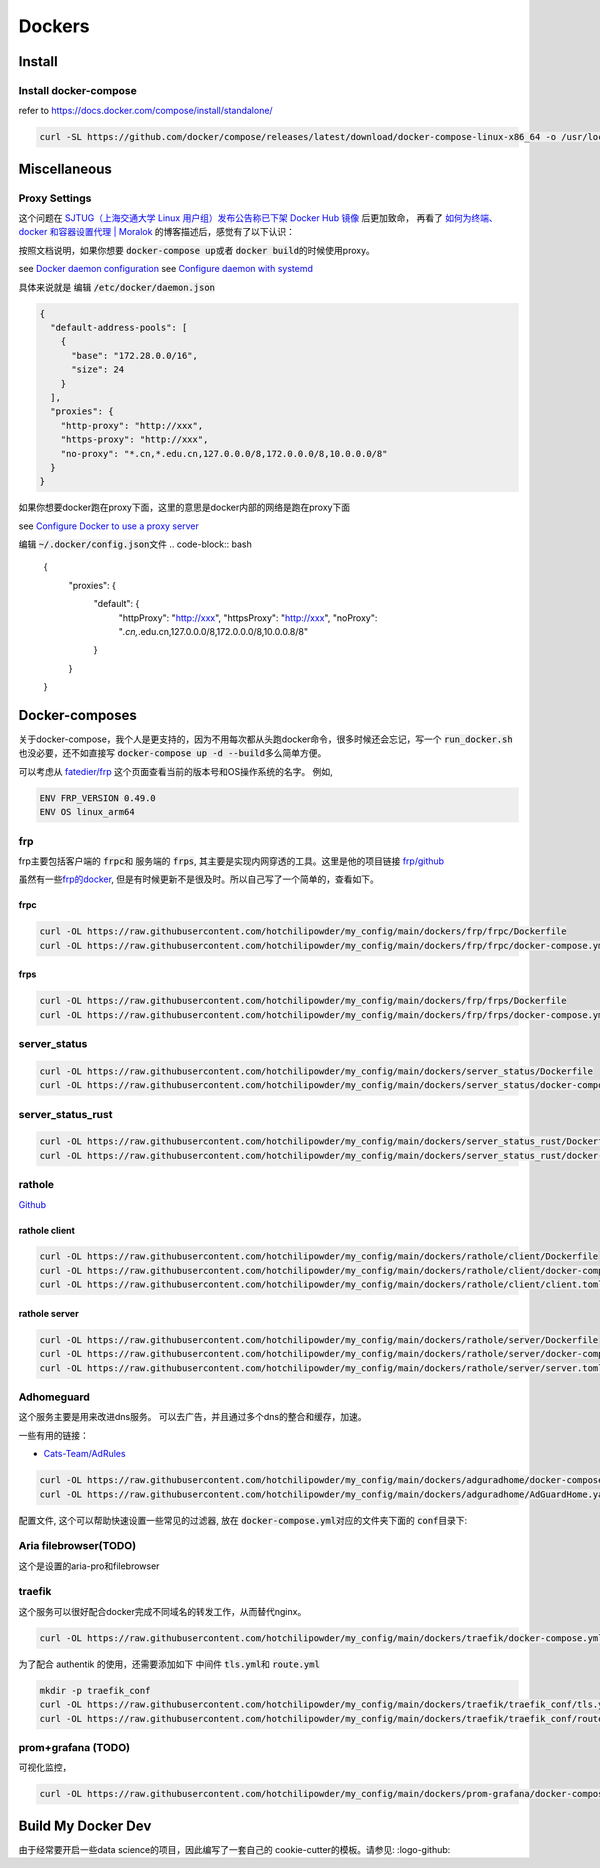 =======
Dockers
=======

Install
=======


.. tabs::

   .. tab:: Linux-Tsinghua

     可以使用别的安装方式，但是最简单的还是 \ `清华的安装链接 <https://mirrors.tuna.tsinghua.edu.cn/help/docker-ce/>`_
   
     .. code-block:: bash
     
        export DOWNLOAD_URL="https://mirrors.tuna.tsinghua.edu.cn/docker-ce"
        curl -fsSL https://get.docker.com/ | sh

        curl -SL https://github.com/docker/compose/releases/latest/download/docker-compose-linux-x86_64 -o /usr/local/bin/docker-compose
        chmod +x /usr/local/bin/docker-compose
     
   .. tab:: Linux

     可以使用别的安装方式，但是最简单的还是
   
     .. code-block:: bash
     
        curl -fsSL https://get.docker.com -o install-docker.sh
        sh install-docker.sh

        curl -SL https://github.com/docker/compose/releases/latest/download/docker-compose-linux-x86_64 -o /usr/local/bin/docker-compose
        chmod +x /usr/local/bin/docker-compose
     

   .. tab:: MacOS
      
      我尝试过Docker-desktop, 只能说体验很差，经常斯基。
      改用了 \ `orbstack <https://orbstack.dev/>`_ , 世界一下就变美好了。

   .. tab::  Windows

      Windows


Install docker-compose
----------------------

refer to \ `https://docs.docker.com/compose/install/standalone/ <https://docs.docker.com/compose/install/standalone/>`_


.. code-block:: bash

   curl -SL https://github.com/docker/compose/releases/latest/download/docker-compose-linux-x86_64 -o /usr/local/bin/docker-compose



Miscellaneous
=============

Proxy Settings
--------------

这个问题在 \ `SJTUG（上海交通大学 Linux 用户组）发布公告称已下架 Docker Hub 镜像 <https://t.me/lychee_wood/36286>`_ 后更加致命， 再看了  `如何为终端、docker 和容器设置代理 | Moralok <https://www.moralok.com/2023/06/13/how-to-configure-proxy-for-terminal-docker-and-container/>`_ 的博客描述后，感觉有了以下认识：

按照文档说明，如果你想要 \ :code:`docker-compose up`\ 或者 \ :code:`docker build`\ 的时候使用proxy。

see \ `Docker daemon configuration <https://docs.docker.com/config/daemon/#configure-the-docker-daemon>`_
see \ `Configure daemon with systemd <https://docs.docker.com/config/daemon/systemd/>`_

具体来说就是
编辑 \ :code:`/etc/docker/daemon.json`\

.. code-block:: bash

   {
     "default-address-pools": [
       {
         "base": "172.28.0.0/16",
         "size": 24
       }
     ],
     "proxies": {
       "http-proxy": "http://xxx",
       "https-proxy": "http://xxx",
       "no-proxy": "*.cn,*.edu.cn,127.0.0.0/8,172.0.0.0/8,10.0.0.0/8"
     }
   }





如果你想要docker跑在proxy下面，这里的意思是docker内部的网络是跑在proxy下面

see \ `Configure Docker to use a proxy server <https://docs.docker.com/network/proxy/#configure-the-docker-client>`_


编辑 \ :code:`~/.docker/config.json`\ 文件
.. code-block:: bash

   {
     "proxies": {
       "default": {
         "httpProxy": "http://xxx",
         "httpsProxy": "http://xxx",
         "noProxy": "*.cn,*.edu.cn,127.0.0.0/8,172.0.0.0/8,10.0.0.8/8"
       }
     }
   }





Docker-composes
===============

关于docker-compose，我个人是更支持的，因为不用每次都从头跑docker命令，很多时候还会忘记，写一个 \ :code:`run_docker.sh`\也没必要，还不如直接写 \ :code:`docker-compose up -d --build`\ 多么简单方便。


可以考虑从 \ `fatedier/frp <https://github.com/fatedier/frp/releases>`_ 这个页面查看当前的版本号和OS操作系统的名字。
例如, 

.. code-block:: bash

   ENV FRP_VERSION 0.49.0
   ENV OS linux_arm64


frp
---

frp主要包括客户端的 \ :code:`frpc`\ 和 服务端的 \ :code:`frps`\, 其主要是实现内网穿透的工具。这里是他的项目链接 \ `frp/github <https://github.com/fatedier/frp>`_

虽然有一些\ `frp的docker  <https://hub.docker.com/r/snowdreamtech/frps>`_, 但是有时候更新不是很及时。所以自己写了一个简单的，查看如下。

frpc
^^^^

.. code-block:: bash

   curl -OL https://raw.githubusercontent.com/hotchilipowder/my_config/main/dockers/frp/frpc/Dockerfile
   curl -OL https://raw.githubusercontent.com/hotchilipowder/my_config/main/dockers/frp/frpc/docker-compose.yml


.. dropdown:: \ :code:`Dockerfile`\

   .. literalinclude:: ../../dockers/frp/frpc/Dockerfile

.. dropdown:: \ :code:`docker-compose.yml`\

   .. literalinclude:: ../../dockers/frp/frpc/docker-compose.yml


frps
^^^^

.. code-block:: bash

   curl -OL https://raw.githubusercontent.com/hotchilipowder/my_config/main/dockers/frp/frps/Dockerfile
   curl -OL https://raw.githubusercontent.com/hotchilipowder/my_config/main/dockers/frp/frps/docker-compose.yml


.. dropdown:: \ :code:`Dockerfile`\

   .. literalinclude:: ../../dockers/frp/frps/Dockerfile

.. dropdown:: \ :code:`docker-compose.yml`\

   .. literalinclude:: ../../dockers/frp/frps/docker-compose.yml


server_status
-------------

.. code-block:: bash

   curl -OL https://raw.githubusercontent.com/hotchilipowder/my_config/main/dockers/server_status/Dockerfile
   curl -OL https://raw.githubusercontent.com/hotchilipowder/my_config/main/dockers/server_status/docker-compose.yml


.. dropdown:: \ :code:`Dockerfile`\

   .. literalinclude:: ../../dockers/server_status/Dockerfile


.. dropdown:: \ :code:`docker-compose.yml`\

   .. literalinclude:: ../../dockers/server_status/docker-compose.yml



server_status_rust
------------------

.. code-block:: bash

   curl -OL https://raw.githubusercontent.com/hotchilipowder/my_config/main/dockers/server_status_rust/Dockerfile
   curl -OL https://raw.githubusercontent.com/hotchilipowder/my_config/main/dockers/server_status_rust/docker-compose.yml

.. dropdown:: \ :code:`Dockerfile`\

    .. literalinclude:: ../../dockers/server_status_rust/Dockerfile

.. dropdown:: \ :code:`docker-compose.yml`\

    .. literalinclude:: ../../dockers/server_status_rust/docker-compose.yml


rathole
-------

\ `Github <https://github.com/rapiz1/rathole/releases/latest>`_

rathole client
^^^^^^^^^^^^^^

.. code-block:: bash

   curl -OL https://raw.githubusercontent.com/hotchilipowder/my_config/main/dockers/rathole/client/Dockerfile
   curl -OL https://raw.githubusercontent.com/hotchilipowder/my_config/main/dockers/rathole/client/docker-compose.yml
   curl -OL https://raw.githubusercontent.com/hotchilipowder/my_config/main/dockers/rathole/client/client.toml

.. dropdown:: \ :code:`Dockerfile`\

    .. literalinclude:: ../../dockers/rathole/client/Dockerfile

.. dropdown:: \ :code:`docker-compose.yml`\

   .. literalinclude:: ../../dockers/rathole/client/docker-compose.yml

.. dropdown:: \ :code:`client.toml`\

   .. literalinclude:: ../../dockers/rathole/client/client.toml

rathole server
^^^^^^^^^^^^^^

.. code-block:: bash

   curl -OL https://raw.githubusercontent.com/hotchilipowder/my_config/main/dockers/rathole/server/Dockerfile
   curl -OL https://raw.githubusercontent.com/hotchilipowder/my_config/main/dockers/rathole/server/docker-compose.yml
   curl -OL https://raw.githubusercontent.com/hotchilipowder/my_config/main/dockers/rathole/server/server.toml

.. dropdown:: \ :code:`Dockerfile`\

    .. literalinclude:: ../../dockers/rathole/server/Dockerfile

.. dropdown:: \ :code:`docker-compose.yml`\

   .. literalinclude:: ../../dockers/rathole/server/docker-compose.yml

.. dropdown:: \ :code:`server.toml`\

   .. literalinclude:: ../../dockers/rathole/server/server.toml


Adhomeguard 
-----------

这个服务主要是用来改进dns服务。
可以去广告，并且通过多个dns的整合和缓存，加速。

一些有用的链接：

* \ `Cats-Team/AdRules <https://github.com/Cats-Team/AdRules>`_ 

.. code-block:: bash

   curl -OL https://raw.githubusercontent.com/hotchilipowder/my_config/main/dockers/adguradhome/docker-compose.yml
   curl -OL https://raw.githubusercontent.com/hotchilipowder/my_config/main/dockers/adguradhome/AdGuardHome.yaml

.. dropdown:: \ :code:`docker-compose.yml`\

   .. literalinclude:: ../../dockers/adguradhome/docker-compose.yml

配置文件, 这个可以帮助快速设置一些常见的过滤器, 放在 \ :code:`docker-compose.yml`\对应的文件夹下面的 \ :code:`conf`\ 目录下:


.. dropdown:: \ :code:`AdGuardHome.yaml`\

    .. literalinclude:: ../../dockers/adguradhome/AdGuardHome.yaml


Aria filebrowser(TODO)
--------------------------------
 
这个是设置的aria-pro和filebrowser


.. dropdown:: \ :code:`docker-compose.yml`\
  
  .. literalinclude:: ../../dockers/aria_filebrowser/docker-compose.yml


traefik
-------

这个服务可以很好配合docker完成不同域名的转发工作，从而替代nginx。


.. code-block:: bash

   curl -OL https://raw.githubusercontent.com/hotchilipowder/my_config/main/dockers/traefik/docker-compose.yml

.. dropdown:: \ :code:`docker-compose.yml`\

   .. literalinclude:: ../../dockers/traefik/docker-compose.yml

为了配合 authentik 的使用，还需要添加如下 中间件 \ :code:`tls.yml`\ 和 \ :code:`route.yml`\


.. code-block:: bash

   mkdir -p traefik_conf
   curl -OL https://raw.githubusercontent.com/hotchilipowder/my_config/main/dockers/traefik/traefik_conf/tls.yml
   curl -OL https://raw.githubusercontent.com/hotchilipowder/my_config/main/dockers/traefik/traefik_conf/route.yml

.. dropdown:: \ :code:`route.yml`\

   .. literalinclude:: ../../dockers/traefik/traefik_conf/tls.yml
   .. literalinclude:: ../../dockers/traefik/traefik_conf/route.yml


prom+grafana (TODO)
------------------------

可视化监控，

.. code-block:: bash

   curl -OL https://raw.githubusercontent.com/hotchilipowder/my_config/main/dockers/prom-grafana/docker-compose.yml

.. dropdown:: \ :code:`docker-compose.yml`\

   .. literalinclude:: ../../dockers/prom-grafana/docker-compose.yml



Build My Docker Dev
=====================

由于经常要开启一些data science的项目，因此编写了一套自己的 cookie-cutter的模板。请参见: :logo-github:
